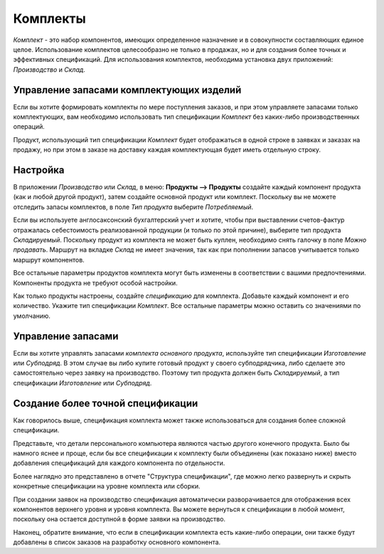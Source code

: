 =========
Комплекты
=========

*Комплект* - это набор компонентов, имеющих
определенное назначение и в совокупности составляющих единое целое.
Использование комплектов целесообразно не только в продажах, но и для создания
более точных и эффективных спецификаций. Для использования комплектов, необходима установка
двух приложений: *Производство* и *Склад*.

Управление запасами комплектующих изделий
=========================================

Если вы хотите формировать комплекты по мере поступления заказов, и при этом управляете запасами только
комплектующих, вам необходимо использовать тип спецификации *Комплект* без
каких-либо производственных операций.

Продукт, использующий тип спецификации *Комплект* будет отображаться в одной строке в заявках
и заказах на продажу, но при этом в заказе на доставку каждая комплектующая будет
иметь отдельную строку.

Настройка
=========

В приложении *Производство* или *Склад*, в меню: **Продукты --> Продукты**
создайте каждый компонент продукта (как и любой другой продукт), затем создайте основной продукт
или комплект. Поскольку вы не можете отследить запасы комплектов, в поле *Тип продукта*
выберите *Потребляемый*.

Если вы используете англосаксонский бухгалтерский учет и хотите, чтобы при
выставлении счетов-фактур отражалась себестоимость реализованной продукции
(и только по этой причине), выберите тип продукта *Складируемый*.
Поскольку продукт из комплекта не может быть куплен, необходимо снять галочку в поле
*Можно продавать*. Маршрут
на вкладке *Склад* не имеет значения, так как при пополнении запасов учитывается только маршрут
компонентов.

Все остальные параметры продуктов комплекта могут быть изменены в соответствии с вашими предпочтениями.
Компоненты продукта не требуют особой настройки.

Как только продукты настроены, создайте *спецификацию* для комплекта. Добавьте каждый компонент
и его количество. Укажите тип спецификации *Комплект*. Все остальные параметры можно оставить
со значениями по умолчанию.

Управление запасами
===================

Если вы хотите управлять запасами *комплекта основного продукта*, используйте тип спецификации *Изготовление*
или *Субподряд*. В этом случае вы либо купите готовый продукт у своего субподрядчика, либо сделаете это
самостоятельно через заявку на производство. Поэтому тип продукта должен быть *Складируемый*, а тип
спецификации *Изготовление* или *Субподряд*.


Создание более точной спецификации
==================================

Как говорилось выше, спецификация комплекта может также использоваться для
создания более сложной спецификации.

Представьте, что детали персонального компьютера
являются частью другого конечного продукта. Было бы намного
яснее и проще, если бы все спецификации к комплекту были объединены
(как показано ниже) вместо добавления спецификаций для каждого компонента по отдельности.

.. image:: media/kit-bom4.png
    :align: center

Более наглядно это представлено в отчете "Структура спецификации", где можно
легко развернуть и скрыть конкретные спецификации на уровне комплекта или сборки.


.. image:: media/kit-bom5.png
    :align: center

При создании заявок на производство спецификация автоматически разворачивается для
отображения всех компонентов верхнего уровня и уровня комплекта.
Вы можете вернуться к спецификации в любой момент, поскольку она
остается доступной в форме заявки на производство.

Наконец, обратите внимание, что если в спецификации комплекта есть какие-либо операции,
они также будут добавлены в список заказов на разработку основного компонента.
